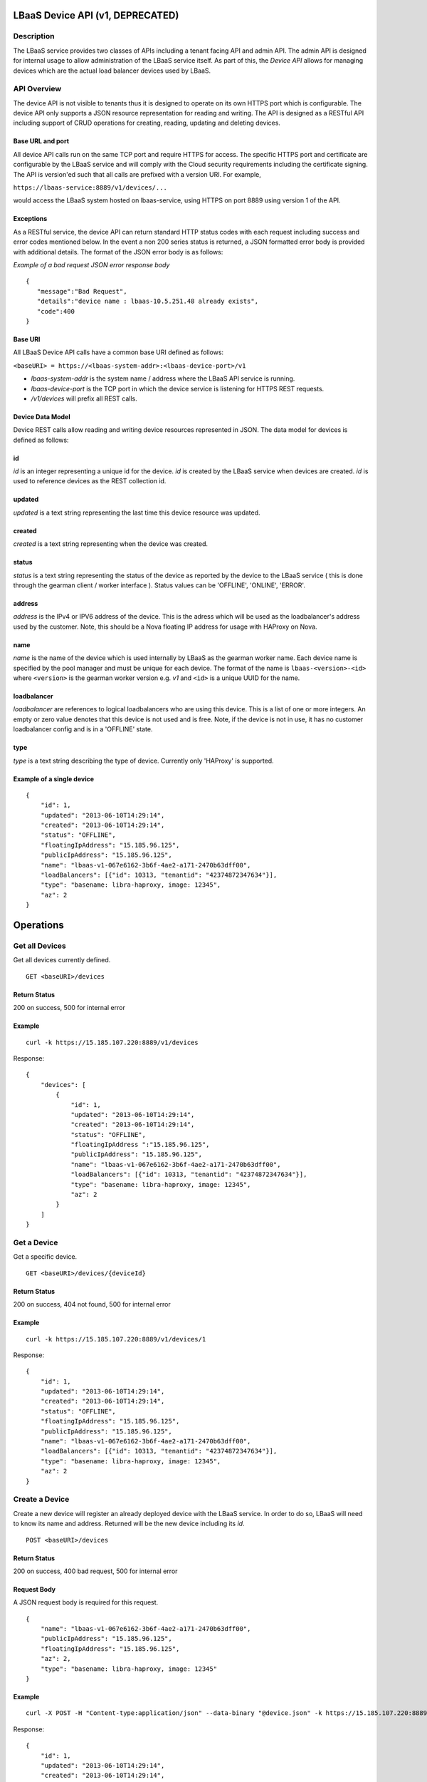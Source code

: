 LBaaS Device API (v1, DEPRECATED)
=================================

Description
-----------

The LBaaS service provides two classes of APIs including a tenant facing
API and admin API. The admin API is designed for internal usage to allow
administration of the LBaaS service itself. As part of this, the *Device
API* allows for managing devices which are the actual load balancer
devices used by LBaaS.

API Overview
------------

The device API is not visible to tenants thus it is designed to operate
on its own HTTPS port which is configurable. The device API only
supports a JSON resource representation for reading and writing. The API
is designed as a RESTful API including support of CRUD operations for
creating, reading, updating and deleting devices.

Base URL and port
^^^^^^^^^^^^^^^^^

All device API calls run on the same TCP port and require HTTPS for
access. The specific HTTPS port and certificate are configurable by the
LBaaS service and will comply with the Cloud security requirements
including the certificate signing. The API is version'ed such that all
calls are prefixed with a version URI. For example,

``https://lbaas-service:8889/v1/devices/...``

would access the LBaaS system hosted on lbaas-service, using HTTPS on
port 8889 using version 1 of the API.

Exceptions
^^^^^^^^^^

As a RESTful service, the device API can return standard HTTP status
codes with each request including success and error codes mentioned
below. In the event a non 200 series status is returned, a JSON
formatted error body is provided with additional details. The format of
the JSON error body is as follows:

*Example of a bad request JSON error response body*

::

    {
       "message":"Bad Request",
       "details":"device name : lbaas-10.5.251.48 already exists",
       "code":400
    }

Base URI
^^^^^^^^

All LBaaS Device API calls have a common base URI defined as follows:

``<baseURI> = https://<lbaas-system-addr>:<lbaas-device-port>/v1``

-  *lbaas-system-addr* is the system name / address where the LBaaS API
   service is running.

-  *lbaas-device-port* is the TCP port in which the device service is
   listening for HTTPS REST requests.

-  */v1/devices* will prefix all REST calls.

Device Data Model
^^^^^^^^^^^^^^^^^

Device REST calls allow reading and writing device resources represented
in JSON. The data model for devices is defined as follows:

id
^^

*id* is an integer representing a unique id for the device. *id* is
created by the LBaaS service when devices are created. *id* is used to
reference devices as the REST collection id.

updated
^^^^^^^

*updated* is a text string representing the last time this device
resource was updated.

created
^^^^^^^

*created* is a text string representing when the device was created.

status
^^^^^^

*status* is a text string representing the status of the device as
reported by the device to the LBaaS service ( this is done through the
gearman client / worker interface ). Status values can be 'OFFLINE',
'ONLINE', 'ERROR'.

address
^^^^^^^

*address* is the IPv4 or IPV6 address of the device. This is the adress
which will be used as the loadbalancer's address used by the customer.
Note, this should be a Nova floating IP address for usage with HAProxy
on Nova.

name
^^^^

*name* is the name of the device which is used internally by LBaaS as
the gearman worker name. Each device name is specified by the pool
manager and must be unique for each device. The format of the name is
``lbaas-<version>-<id>`` where ``<version>`` is the gearman worker
version e.g. *v1* and ``<id>`` is a unique UUID for the name.

loadbalancer
^^^^^^^^^^^^

*loadbalancer* are references to logical loadbalancers who are using
this device. This is a list of one or more integers. An empty or zero
value denotes that this device is not used and is free. Note, if the
device is not in use, it has no customer loadbalancer config and is in a
'OFFLINE' state.

type
^^^^

*type* is a text string describing the type of device. Currently only
'HAProxy' is supported.

Example of a single device
^^^^^^^^^^^^^^^^^^^^^^^^^^

::

    {
        "id": 1,
        "updated": "2013-06-10T14:29:14",
        "created": "2013-06-10T14:29:14",  
        "status": "OFFLINE",
        "floatingIpAddress": "15.185.96.125",
        "publicIpAddress": "15.185.96.125",
        "name": "lbaas-v1-067e6162-3b6f-4ae2-a171-2470b63dff00",
        "loadBalancers": [{"id": 10313, "tenantid": "42374872347634"}],
        "type": "basename: libra-haproxy, image: 12345",
        "az": 2
    }

Operations
==========

Get all Devices
---------------

Get all devices currently defined.

::

    GET <baseURI>/devices

Return Status
^^^^^^^^^^^^^

200 on success, 500 for internal error

Example
^^^^^^^

::

    curl -k https://15.185.107.220:8889/v1/devices

Response:

::

    {
        "devices": [
            {
                "id": 1,
                "updated": "2013-06-10T14:29:14",
                "created": "2013-06-10T14:29:14",  
                "status": "OFFLINE",
                "floatingIpAddress ":"15.185.96.125",
                "publicIpAddress": "15.185.96.125",
                "name": "lbaas-v1-067e6162-3b6f-4ae2-a171-2470b63dff00",
                "loadBalancers": [{"id": 10313, "tenantid": "42374872347634"}],
                "type": "basename: libra-haproxy, image: 12345",
                "az": 2
            }
        ]
    }

Get a Device
------------

Get a specific device.

::

    GET <baseURI>/devices/{deviceId}

Return Status
^^^^^^^^^^^^^

200 on success, 404 not found, 500 for internal error

Example
^^^^^^^

::

    curl -k https://15.185.107.220:8889/v1/devices/1

Response:

::

    {
        "id": 1,
        "updated": "2013-06-10T14:29:14",
        "created": "2013-06-10T14:29:14",  
        "status": "OFFLINE",
        "floatingIpAddress": "15.185.96.125",
        "publicIpAddress": "15.185.96.125",
        "name": "lbaas-v1-067e6162-3b6f-4ae2-a171-2470b63dff00",
        "loadBalancers": [{"id": 10313, "tenantid": "42374872347634"}],
        "type": "basename: libra-haproxy, image: 12345",
        "az": 2
    }

Create a Device
---------------

Create a new device will register an already deployed device with the
LBaaS service. In order to do so, LBaaS will need to know its name and
address. Returned will be the new device including its *id*.

::

    POST <baseURI>/devices

Return Status
^^^^^^^^^^^^^

200 on success, 400 bad request, 500 for internal error

Request Body
^^^^^^^^^^^^

A JSON request body is required for this request.

::

    {
        "name": "lbaas-v1-067e6162-3b6f-4ae2-a171-2470b63dff00",
        "publicIpAddress": "15.185.96.125",
        "floatingIpAddress": "15.185.96.125",
        "az": 2,
        "type": "basename: libra-haproxy, image: 12345"
    }

Example
^^^^^^^

::

    curl -X POST -H "Content-type:application/json" --data-binary "@device.json" -k https://15.185.107.220:8889/v1/devices

Response:

::

    {
        "id": 1,
        "updated": "2013-06-10T14:29:14",
        "created": "2013-06-10T14:29:14",  
        "status": "OFFLINE",
        "floatingIpAddress": "15.185.96.125",
        "publicIpAddress": "15.185.96.125",
        "name": "lbaas-v1-067e6162-3b6f-4ae2-a171-2470b63dff00",
        "loadBalancers": [{"id": 10313, "tenantid": "42374872347634"}],
        "type": "basename: libra-haproxy, image: 12345",
        "az": 2
    }

Delete a Device
---------------

Delete a device will delete a device from the LBaaS service. Note, this
call can be dangerous and effect a customers load balancer if it is in
use. *please use this call with extreme caution!*.

::

    DELETE <baseURI>/devices/{deviceId}

Return Status
^^^^^^^^^^^^^

204 on success, 400 bad request, 500 for internal error

Example
^^^^^^^

::

    curl -X DELETE -k https://15.185.107.220:8889/v1/devices/1

Update a Device
---------------

Update the status of a device, it can set the status to `ERROR` or `ONLINE`
and the statusDescription field. No other fields can be changed and will be
ignored.

::

    PUT <baseURI>/devices/{deviceId}

Return Status
^^^^^^^^^^^^^

200 on success, 400 bad request, 500 for internal error

Request Body
^^^^^^^^^^^^

A JSON request body is required for this request.

::

    {
        "status": "ERROR",
        "statusDescription": "Load Balancer has failed"
    }

Example
^^^^^^^

::

    curl -X PUT -H "Content-type:application/json" --data-binary "@device.json" -k https://15.185.107.220:8889/v1/devices/1

Get Usage of Devices
--------------------

This call allows obtaining usage summary information for all devices.

::

    GET <baseURI>/devices/usage

Return Status
^^^^^^^^^^^^^

200 on success, 500 for internal error

Example
^^^^^^^

::

    curl -k https://15.185.107.220:8889/v1/devices/usage

Response:

::

    {
        "total": 100,
        "free" : 50,
        "taken": 50
    }

